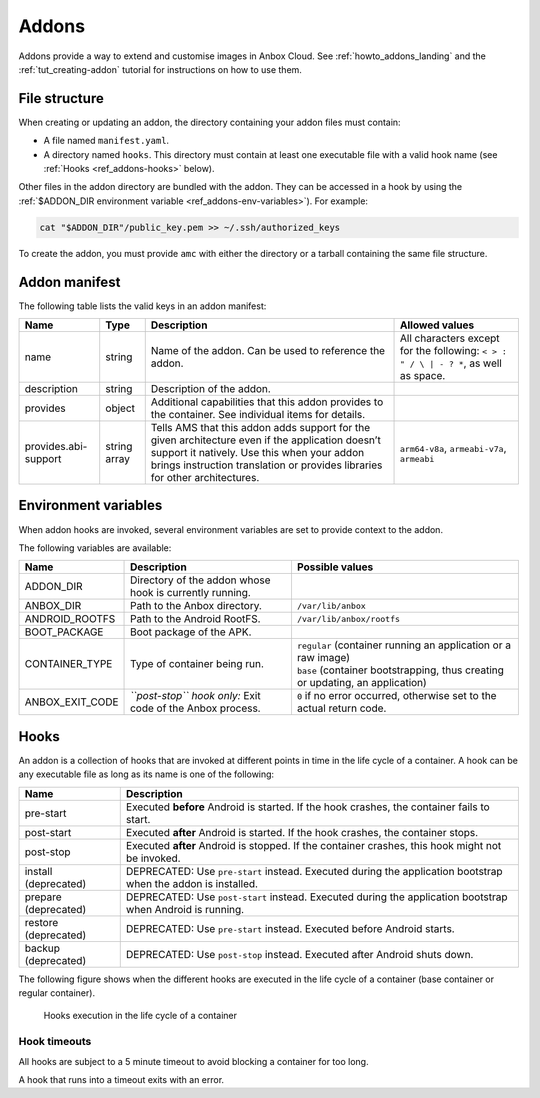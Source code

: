 .. _ref_addons:

======
Addons
======

Addons provide a way to extend and customise images in Anbox Cloud. See
:ref:`howto_addons_landing`
and the :ref:`tut_creating-addon`
tutorial for instructions on how to use them.

.. _ref_addons-file-structure:

File structure
==============

When creating or updating an addon, the directory containing your addon
files must contain:

-  A file named ``manifest.yaml``.
-  A directory named ``hooks``. This directory must contain at least one
   executable file with a valid hook name (see :ref:`Hooks <ref_addons-hooks>`
   below).

Other files in the addon directory are bundled with the addon. They can
be accessed in a hook by using the :ref:`$ADDON_DIR environment variable <ref_addons-env-variables>`). For example:

.. code:: bash

   cat "$ADDON_DIR"/public_key.pem >> ~/.ssh/authorized_keys

To create the addon, you must provide ``amc`` with either the directory
or a tarball containing the same file structure.

.. _ref_addons-manifest:

Addon manifest
==============

The following table lists the valid keys in an addon manifest:


.. list-table::
   :header-rows: 1

   * - Name
     - Type
     - Description
     - Allowed values
   * - name
     - string
     - Name of the addon. Can be used to reference the addon.
     - All characters except for the following: ``< > : " / \ | - ? *``, as well as space.
   * - description
     - string
     - Description of the addon.
     -
   * - provides
     - object
     - Additional capabilities that this addon provides to the container. See individual items for details.
     -
   * - provides.abi-support
     - string array
     - Tells AMS that this addon adds support for the given architecture even if the application doesn’t support it natively. Use this when your addon brings instruction translation or provides libraries for other architectures.
     - ``arm64-v8a``, ``armeabi-v7a``, ``armeabi``


.. _ref_addons-env-variables:

Environment variables
=====================

When addon hooks are invoked, several environment variables are set to
provide context to the addon.

The following variables are available:


.. list-table::
   :header-rows: 1

   * - Name
     - Description
     - Possible values
   * - ADDON_DIR
     - Directory of the addon whose hook is currently running.
     -
   * - ANBOX_DIR
     - Path to the Anbox directory.
     - ``/var/lib/anbox``
   * - ANDROID_ROOTFS
     - Path to the Android RootFS.
     - ``/var/lib/anbox/rootfs``
   * - BOOT_PACKAGE
     - Boot package of the APK.
     -
   * - CONTAINER_TYPE
     - Type of container being run.
     - | ``regular`` (container running an application or a raw image)
       | ``base`` (container bootstrapping, thus creating or updating, an application)
   * - ANBOX_EXIT_CODE
     - *``post-stop`` hook only:* Exit code of the Anbox process.
     - ``0`` if no error occurred, otherwise set to the actual return code.


.. _ref_addons-hooks:

Hooks
=====

An addon is a collection of hooks that are invoked at different points
in time in the life cycle of a container. A hook can be any executable
file as long as its name is one of the following:


.. list-table::
   :header-rows: 1

   * - Name
     - Description
   * - pre-start
     - Executed **before** Android is started. If the hook crashes, the container fails to start.
   * - post-start
     - Executed **after** Android is started. If the hook crashes, the container stops.
   * - post-stop
     - Executed **after** Android is stopped. If the container crashes, this hook might not be invoked.
   * - install (deprecated)
     - DEPRECATED: Use ``pre-start`` instead. Executed during the application bootstrap when the addon is installed.
   * - prepare (deprecated)
     - DEPRECATED: Use ``post-start`` instead. Executed during the application bootstrap when Android is running.
   * - restore (deprecated)
     - DEPRECATED: Use ``pre-start`` instead. Executed before Android starts.
   * - backup (deprecated)
     - DEPRECATED: Use ``post-stop`` instead. Executed after Android shuts down.


The following figure shows when the different hooks are executed in the
life cycle of a container (base container or regular container).

.. figure:: /images/addons-reference-hook-order.svg
   :alt: Hooks execution in the life cycle of a container

   Hooks execution in the life cycle of a container

Hook timeouts
-------------

All hooks are subject to a 5 minute timeout to avoid blocking a
container for too long.

A hook that runs into a timeout exits with an error.
